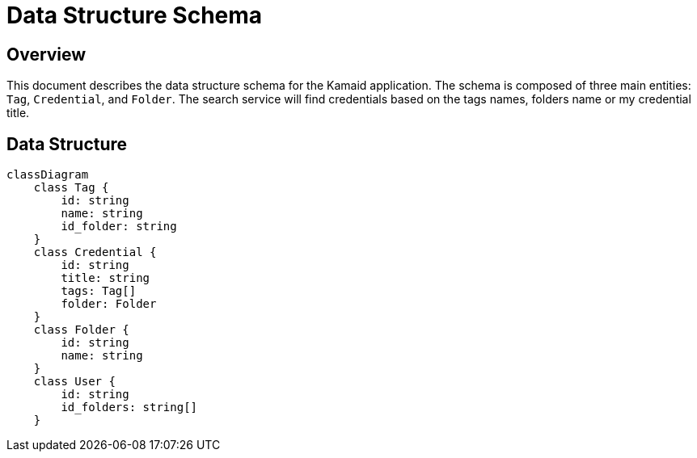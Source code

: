 = Data Structure Schema

== Overview
This document describes the data structure schema for the Kamaid application. The schema is composed of three main entities: `Tag`, `Credential`, and `Folder`. 
The search service will find credentials based on the tags names, folders name or my credential title.

== Data Structure
[mermaid, data-structure, png]
----
classDiagram
    class Tag {
        id: string
        name: string
        id_folder: string
    }
    class Credential {
        id: string
        title: string
        tags: Tag[]
        folder: Folder
    }
    class Folder {
        id: string
        name: string
    }
    class User {
        id: string
        id_folders: string[]
    }
----
